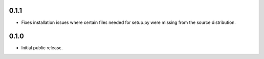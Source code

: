 .. :changelog:

0.1.1
=====
* Fixes installation issues where certain files needed for setup.py were missing from the source distribution.

0.1.0
=====
* Initial public release.
